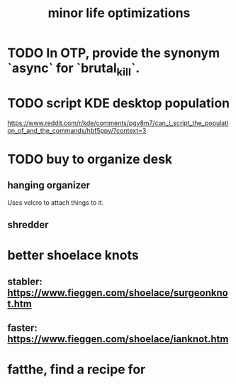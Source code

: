 :PROPERTIES:
:ID:       6efbca64-356c-4475-8c43-6ee1a6e54282
:END:
#+title: minor life optimizations
* TODO In OTP, provide the synonym `async` for `brutal_kill`.
* TODO script KDE desktop population
  https://www.reddit.com/r/kde/comments/pgv8m7/can_i_script_the_population_of_and_the_commands/hbf5ppy/?context=3
* TODO buy to organize desk
** hanging organizer
   Uses velcro to attach things to it.
** shredder
* better shoelace knots
** stabler: https://www.fieggen.com/shoelace/surgeonknot.htm
** faster: https://www.fieggen.com/shoelace/ianknot.htm
* fatthe, find a recipe for
